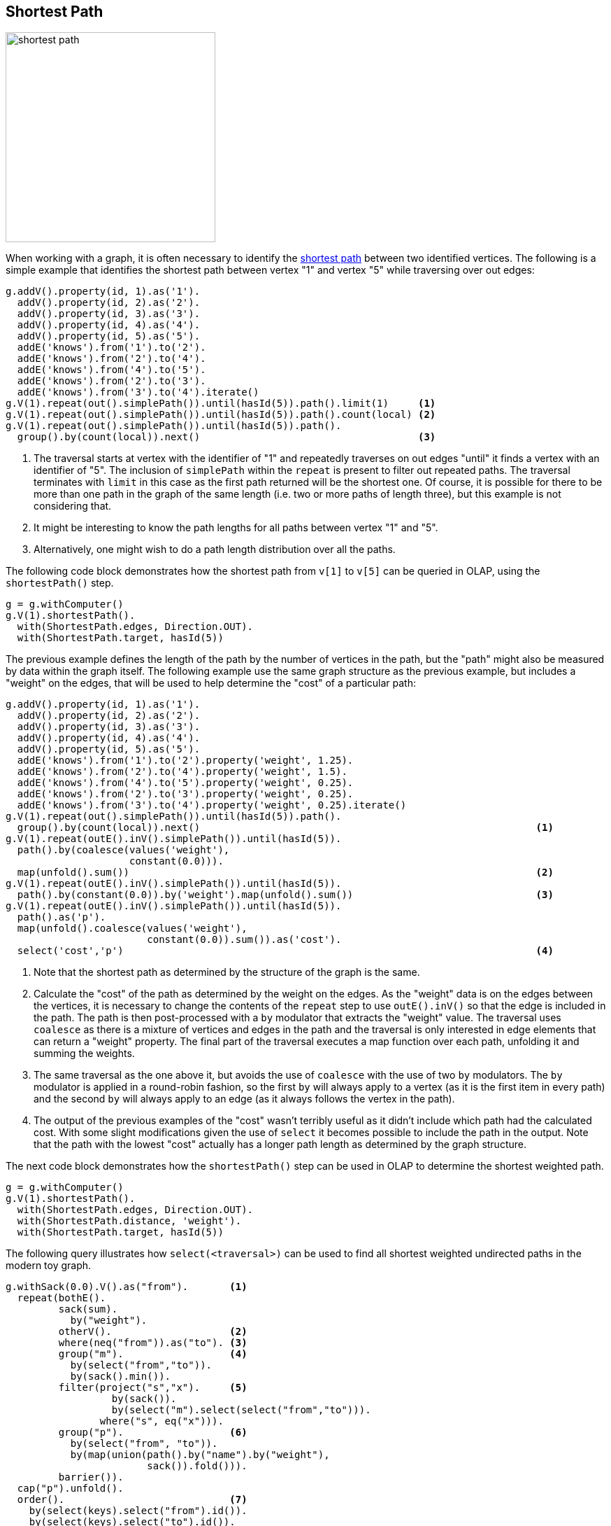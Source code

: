 ////
Licensed to the Apache Software Foundation (ASF) under one or more
contributor license agreements.  See the NOTICE file distributed with
this work for additional information regarding copyright ownership.
The ASF licenses this file to You under the Apache License, Version 2.0
(the "License"); you may not use this file except in compliance with
the License.  You may obtain a copy of the License at

  http://www.apache.org/licenses/LICENSE-2.0

Unless required by applicable law or agreed to in writing, software
distributed under the License is distributed on an "AS IS" BASIS,
WITHOUT WARRANTIES OR CONDITIONS OF ANY KIND, either express or implied.
See the License for the specific language governing permissions and
limitations under the License.
////
[[shortest-path]]
== Shortest Path

image:shortest-path.png[width=300]

When working with a graph, it is often necessary to identify the
link:https://en.wikipedia.org/wiki/Shortest_path_problem[shortest path] between two identified vertices. The following
is a simple example that identifies the shortest path between vertex "1" and vertex "5" while traversing over out edges:

[gremlin-groovy]
----
g.addV().property(id, 1).as('1').
  addV().property(id, 2).as('2').
  addV().property(id, 3).as('3').
  addV().property(id, 4).as('4').
  addV().property(id, 5).as('5').
  addE('knows').from('1').to('2').
  addE('knows').from('2').to('4').
  addE('knows').from('4').to('5').
  addE('knows').from('2').to('3').
  addE('knows').from('3').to('4').iterate()
g.V(1).repeat(out().simplePath()).until(hasId(5)).path().limit(1)     <1>
g.V(1).repeat(out().simplePath()).until(hasId(5)).path().count(local) <2>
g.V(1).repeat(out().simplePath()).until(hasId(5)).path().
  group().by(count(local)).next()                                     <3>
----

<1> The traversal starts at vertex with the identifier of "1" and repeatedly traverses on out edges "until" it finds a
vertex with an identifier of "5". The inclusion of `simplePath` within the `repeat` is present to filter out repeated
paths. The traversal terminates with `limit` in this case as the first path returned will be the shortest one. Of
course, it is possible for there to be more than one path in the graph of the same length (i.e. two or more paths of
length three), but this example is not considering that.
<2> It might be interesting to know the path lengths for all paths between vertex "1" and "5".
<3> Alternatively, one might wish to do a path length distribution over all the paths.

The following code block demonstrates how the shortest path from `v[1]` to `v[5]` can be queried in OLAP, using the `shortestPath()` step.

[gremlin-groovy,existing]
----
g = g.withComputer()
g.V(1).shortestPath().
  with(ShortestPath.edges, Direction.OUT).
  with(ShortestPath.target, hasId(5))
----

The previous example defines the length of the path by the number of vertices in the path, but the "path" might also
be measured by data within the graph itself. The following example use the same graph structure as the previous example,
but includes a "weight" on the edges, that will be used to help determine the "cost" of a particular path:

[gremlin-groovy]
----
g.addV().property(id, 1).as('1').
  addV().property(id, 2).as('2').
  addV().property(id, 3).as('3').
  addV().property(id, 4).as('4').
  addV().property(id, 5).as('5').
  addE('knows').from('1').to('2').property('weight', 1.25).
  addE('knows').from('2').to('4').property('weight', 1.5).
  addE('knows').from('4').to('5').property('weight', 0.25).
  addE('knows').from('2').to('3').property('weight', 0.25).
  addE('knows').from('3').to('4').property('weight', 0.25).iterate()
g.V(1).repeat(out().simplePath()).until(hasId(5)).path().
  group().by(count(local)).next()                                                         <1>
g.V(1).repeat(outE().inV().simplePath()).until(hasId(5)).
  path().by(coalesce(values('weight'),
                     constant(0.0))).
  map(unfold().sum())                                                                     <2>
g.V(1).repeat(outE().inV().simplePath()).until(hasId(5)).
  path().by(constant(0.0)).by('weight').map(unfold().sum())                               <3>
g.V(1).repeat(outE().inV().simplePath()).until(hasId(5)).
  path().as('p').
  map(unfold().coalesce(values('weight'),
                        constant(0.0)).sum()).as('cost').
  select('cost','p')                                                                      <4>
----

<1> Note that the shortest path as determined by the structure of the graph is the same.
<2> Calculate the "cost" of the path as determined by the weight on the edges. As the "weight" data is on the edges
between the vertices, it is necessary to change the contents of the `repeat` step to use `outE().inV()` so that the
edge is included in the path. The path is then post-processed with a `by` modulator that extracts the "weight" value.
The traversal uses `coalesce` as there is a mixture of vertices and edges in the path and the traversal is only
interested in edge elements that can return a "weight" property. The final part of the traversal executes a map
function over each path, unfolding it and summing the weights.
<3> The same traversal as the one above it, but avoids the use of `coalesce` with the use of two `by` modulators. The
`by` modulator is applied in a round-robin fashion, so the first `by` will always apply to a vertex (as it is the first
item in every path) and the second `by` will always apply to an edge (as it always follows the vertex in the path).
<4> The output of the previous examples of the "cost" wasn't terribly useful as it didn't include which path had the
calculated cost. With some slight modifications given the use of `select` it becomes possible to include the path in
the output. Note that the path with the lowest "cost" actually has a longer path length as determined by the graph
structure.

The next code block demonstrates how the `shortestPath()` step can be used in OLAP to determine the shortest weighted path.

[gremlin-groovy,existing]
----
g = g.withComputer()
g.V(1).shortestPath().
  with(ShortestPath.edges, Direction.OUT).
  with(ShortestPath.distance, 'weight').
  with(ShortestPath.target, hasId(5))
----

The following query illustrates how `select(<traversal>)` can be used to find all shortest weighted undirected paths
in the modern toy graph.

[gremlin-groovy,modern]
----
g.withSack(0.0).V().as("from").       <1>
  repeat(bothE().
         sack(sum).
           by("weight").
         otherV().                    <2>
         where(neq("from")).as("to"). <3>
         group("m").                  <4>
           by(select("from","to")).
           by(sack().min()).
         filter(project("s","x").     <5>
                  by(sack()).
                  by(select("m").select(select("from","to"))).
                where("s", eq("x"))).
         group("p").                  <6>
           by(select("from", "to")).
           by(map(union(path().by("name").by("weight"),
                        sack()).fold())).
         barrier()).
  cap("p").unfold().
  order().                            <7>
    by(select(keys).select("from").id()).
    by(select(keys).select("to").id()).
  barrier().
  dedup().                            <8>
    by(select(keys).select(values).order(local).by(id))
----

<1> Start the traversal from all vertices with an initial sack value of 0.
<2> Traverse into all directions and sum up the edge weight values.
<3> Filter out the initial start vertex.
<4> For the current start and end vertex, update the minimum sack value (weighted length of the path).
<5> Compare the current weighted path length to the current minimum weighted path length between the 2 vertices. Eliminate traversers that found a path that is longer than the current shortest path.
<6> Update the path and weighted path length for the current start and end vertex pair.
<7> Order the output by the start vertex id and then the end vertex id (for better readability).
<8> Deduplicate vertex pairs (the shortest path from `v[1]` to `v[6]` is the same as the path from `v[6]` to `v[1]`).

Again, this can be translated into an OLAP query using the `shortestPath()` step.

[gremlin-groovy,existing]
----
result = g.withComputer().V().
  shortestPath().
    with(ShortestPath.distance, 'weight').
    with(ShortestPath.includeEdges, true).
  filter(count(local).is(gt(1))).
  group().
    by(project('from','to').
         by(limit(local, 1).unfold()).
         by(tail(local, 1).unfold())).
  unfold().
  order().
    by(select(keys).select('from').id()).
    by(select(keys).select('to').id()).toList()
----

The obvious difference in the result is the absence of property values in the OLAP result. Since OLAP traversers are not
allowed to leave the local star graph, it's not possible to have the exact same result in an OLAP query. However, the determined
shortest paths can be passed back into the OLTP `GraphTraversalSource`, which can then be used to query the values.

[gremlin-groovy,existing]
----
g.withSideEffect('v', []).                            <1>
  inject(result.toArray()).as('kv').select(values).
  unfold().
  map(unfold().as('v_or_e').
      coalesce(V().where(eq('v_or_e')).local(aggregate('v')),
               select('v').tail(local, 1).unfold().bothE().where(eq('v_or_e'))).
      values('name','weight').
      fold()).
  group().
    by(select('kv').select(keys)).unfold().
  order().
    by(select(keys).select('from').id()).
    by(select(keys).select('to').id()).toList()
----

<1> The side-effect `v` is used to keep track of the last processed vertex, hence it needs to be an order-preserving list. Without this explicit definition `v` would become a `BulkSet` which doesn't preserve the insert order.
